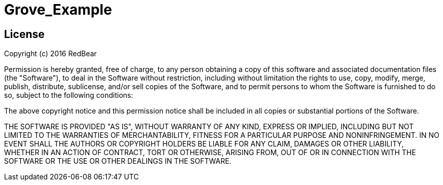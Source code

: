 = Grove_Example =

== License ==

Copyright (c) 2016 RedBear

Permission is hereby granted, free of charge, to any person obtaining a copy of this software and associated documentation files (the "Software"), 
to deal in the Software without restriction, including without limitation the rights to use, copy, modify, merge, publish, distribute, sublicense, 
and/or sell copies of the Software, and to permit persons to whom the Software is furnished to do so, subject to the following conditions:

The above copyright notice and this permission notice shall be included in all copies or substantial portions of the Software.
 
THE SOFTWARE IS PROVIDED "AS IS", WITHOUT WARRANTY OF ANY KIND, EXPRESS OR IMPLIED, INCLUDING BUT NOT LIMITED TO THE WARRANTIES OF MERCHANTABILITY, 
FITNESS FOR A PARTICULAR PURPOSE AND NONINFRINGEMENT. IN NO EVENT SHALL THE AUTHORS OR COPYRIGHT HOLDERS BE LIABLE FOR ANY CLAIM, DAMAGES OR OTHER 
LIABILITY, WHETHER IN AN ACTION OF CONTRACT, TORT OR OTHERWISE, ARISING FROM, OUT OF OR IN CONNECTION WITH THE SOFTWARE OR THE USE OR OTHER DEALINGS 
IN THE SOFTWARE.
 
